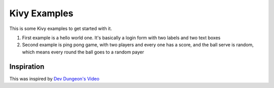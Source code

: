 Kivy Examples
======================

This is some Kivy examples to get started with it.

1. First example is a hello world one. It's basically a login form with two labels and two text boxes

2. Second example is ping pong game, with two players and every one has a score, and the ball serve is random, which means every round the ball goes to a random payer



Inspiration
-----------
This was inspired by `Dev Dungeon's Video <https://www.youtube.com/watch?v=GXP8O4dSS3E>`_



